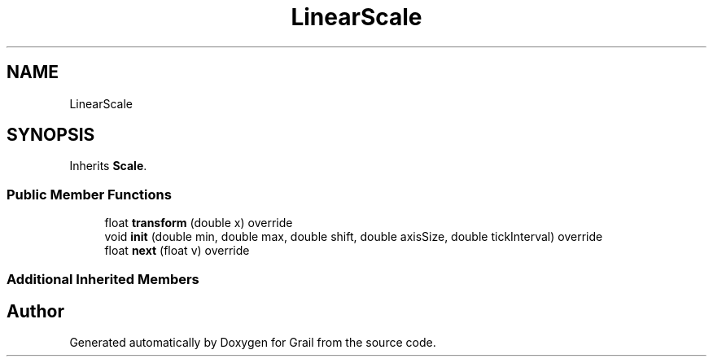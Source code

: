 .TH "LinearScale" 3 "Thu Jul 1 2021" "Version 1.0" "Grail" \" -*- nroff -*-
.ad l
.nh
.SH NAME
LinearScale
.SH SYNOPSIS
.br
.PP
.PP
Inherits \fBScale\fP\&.
.SS "Public Member Functions"

.in +1c
.ti -1c
.RI "float \fBtransform\fP (double x) override"
.br
.ti -1c
.RI "void \fBinit\fP (double min, double max, double shift, double axisSize, double tickInterval) override"
.br
.ti -1c
.RI "float \fBnext\fP (float v) override"
.br
.in -1c
.SS "Additional Inherited Members"


.SH "Author"
.PP 
Generated automatically by Doxygen for Grail from the source code\&.
